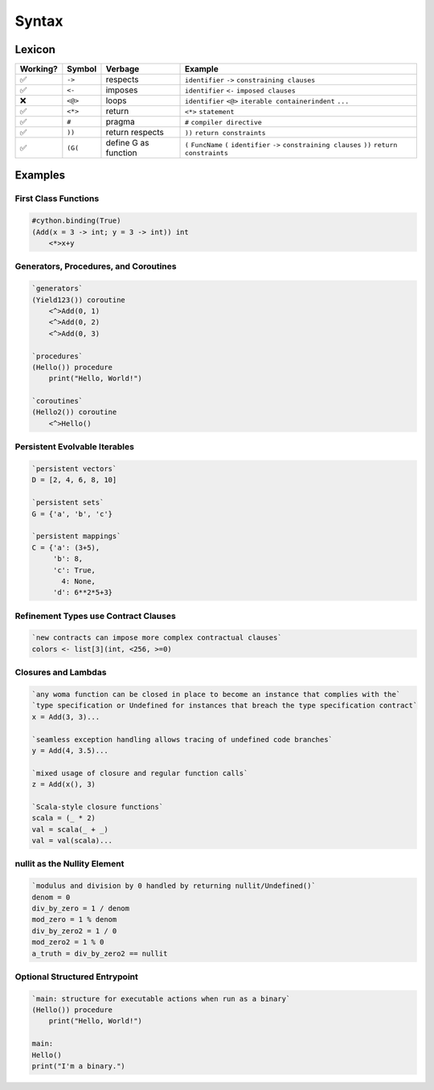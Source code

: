 
Syntax
======

Lexicon
~~~~~~~

+------------+-----------+---------------------+-------------------------------------------------------------------------------------------------------------------+
| Working?   | Symbol    | Verbage             | Example                                                                                                           |
+============+===========+=====================+===================================================================================================================+
| ✅         | ``->``    | respects            | ``identifier`` ``->`` ``constraining clauses``                                                                    |
+------------+-----------+---------------------+-------------------------------------------------------------------------------------------------------------------+
| ✅         | ``<-``    | imposes             | ``identifier`` ``<-`` ``imposed clauses``                                                                         |
+------------+-----------+---------------------+-------------------------------------------------------------------------------------------------------------------+
| ❌         | ``<@>``   | loops               | ``identifier`` ``<@>`` ``iterable container``\ \ ``indent`` ``...``                                               |
+------------+-----------+---------------------+-------------------------------------------------------------------------------------------------------------------+
| ✅         | ``<*>``   | return              | ``<*>`` ``statement``                                                                                             |
+------------+-----------+---------------------+-------------------------------------------------------------------------------------------------------------------+
| ✅         | ``#``     | pragma              | ``#`` ``compiler directive``                                                                                      |
+------------+-----------+---------------------+-------------------------------------------------------------------------------------------------------------------+
| ✅         | ``))``    | return respects     | ``))`` ``return constraints``                                                                                     |
+------------+-----------+---------------------+-------------------------------------------------------------------------------------------------------------------+
| ✅         | ``(G(``   | define G as function| ``(`` ``FuncName`` ``(`` ``identifier`` ``->`` ``constraining clauses`` ``))`` ``return constraints``             |
+------------+-----------+---------------------+-------------------------------------------------------------------------------------------------------------------+

Examples
~~~~~~~~

First Class Functions
^^^^^^^^^^^^^^^^^^^^^

.. code:: woma

    #cython.binding(True)
    (Add(x = 3 -> int; y = 3 -> int)) int
        <*>x+y

Generators, Procedures, and Coroutines
^^^^^^^^^^^^^^^^^^^^^^^^^^^^^^^^^^^^^^

.. code:: woma

    `generators`
    (Yield123()) coroutine
        <^>Add(0, 1)
        <^>Add(0, 2)
        <^>Add(0, 3)

    `procedures`
    (Hello()) procedure
        print("Hello, World!")

    `coroutines`
    (Hello2()) coroutine
        <^>Hello()

Persistent Evolvable Iterables
^^^^^^^^^^^^^^^^^^^^^^^^^^^^^^

.. code:: woma

    `persistent vectors`
    D = [2, 4, 6, 8, 10]

    `persistent sets`
    G = {'a', 'b', 'c'}

    `persistent mappings`
    C = {'a': (3+5),
         'b': 8,
         'c': True,
           4: None,
         'd': 6**2*5+3}

Refinement Types use Contract Clauses
^^^^^^^^^^^^^^^^^^^^^^^^^^^^^^^^^^^^^

.. code:: woma

    `new contracts can impose more complex contractual clauses`
    colors <- list[3](int, <256, >=0)

Closures and Lambdas
^^^^^^^^^^^^^^^^^^^^

.. code:: woma

    `any woma function can be closed in place to become an instance that complies with the`
    `type specification or Undefined for instances that breach the type specification contract`
    x = Add(3, 3)...

    `seamless exception handling allows tracing of undefined code branches`
    y = Add(4, 3.5)...

    `mixed usage of closure and regular function calls`
    z = Add(x(), 3)

    `Scala-style closure functions`
    scala = (_ * 2)
    val = scala(_ + _)
    val = val(scala)...

nullit as the Nullity Element
^^^^^^^^^^^^^^^^^^^^^^^^^^^^^^^^^^

.. code:: woma

    `modulus and division by 0 handled by returning nullit/Undefined()`
    denom = 0
    div_by_zero = 1 / denom
    mod_zero = 1 % denom
    div_by_zero2 = 1 / 0
    mod_zero2 = 1 % 0
    a_truth = div_by_zero2 == nullit

Optional Structured Entrypoint
^^^^^^^^^^^^^^^^^^^^^^^^^^^^^^

.. code:: woma

    `main: structure for executable actions when run as a binary`
    (Hello()) procedure
        print("Hello, World!")

    main:
    Hello()
    print("I'm a binary.")


